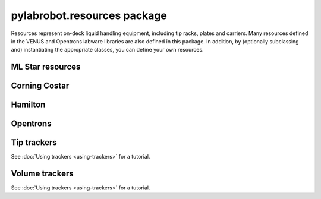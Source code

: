 ﻿.. currentmodule:: pylabrobot

pylabrobot.resources package
============================

Resources represent on-deck liquid handling equipment, including tip racks, plates and carriers. Many resources defined in the VENUS and Opentrons labware libraries are also defined in this package. In addition, by (optionally subclassing and) instantiating the appropriate classes, you can define your own resources.

.. autosummary::
  :toctree: _autosummary
  :nosignatures:
  :recursive:

    pylabrobot.resources
    pylabrobot.resources.Coordinate
    pylabrobot.resources.Deck
    pylabrobot.resources.ItemizedResource
    pylabrobot.resources.create_equally_spaced
    pylabrobot.resources.Lid
    pylabrobot.resources.Resource
    pylabrobot.resources.ResourceStack
    pylabrobot.resources.TipRack
    pylabrobot.resources.Plate
    pylabrobot.resources.Carrier
    pylabrobot.resources.tip.Tip
    pylabrobot.resources.TipCarrier
    pylabrobot.resources.PlateCarrier


ML Star resources
-----------------

.. autosummary::
  :toctree: _autosummary
  :nosignatures:
  :recursive:

    pylabrobot.resources.ml_star
    pylabrobot.resources.ml_star.tip_creators
    pylabrobot.resources.ml_star.tip_racks
    pylabrobot.resources.ml_star.tip_carriers
    pylabrobot.resources.ml_star.plate_carriers


Corning Costar
--------------

.. autosummary::
  :toctree: _autosummary
  :nosignatures:
  :recursive:

    pylabrobot.resources.corning_costar.plates


Hamilton
--------

.. autosummary::
  :toctree: _autosummary
  :nosignatures:
  :recursive:

    pylabrobot.resources.hamilton
    pylabrobot.resources.hamilton.hamilton_decks.HamiltonDeck
    pylabrobot.resources.hamilton.STARDeck
    pylabrobot.resources.hamilton.STARLetDeck


Opentrons
---------

.. autosummary::
  :toctree: _autosummary
  :nosignatures:
  :recursive:

    pylabrobot.resources.opentrons
    pylabrobot.resources.opentrons.load
    pylabrobot.resources.opentrons.tip_racks
    pylabrobot.resources.opentrons.plates


Tip trackers
------------

See :doc:`Using trackers <using-trackers>` for a tutorial.

.. autosummary::
  :toctree: _autosummary
  :nosignatures:
  :recursive:

  pylabrobot.resources.no_tip_tracking
  pylabrobot.resources.set_tip_tracking
  pylabrobot.resources.tip_tracker.TipTracker
  pylabrobot.resources.tip_tracker.SpotTipTracker


Volume trackers
---------------

See :doc:`Using trackers <using-trackers>` for a tutorial.

.. autosummary::
  :toctree: _autosummary
  :nosignatures:
  :recursive:

  pylabrobot.resources.no_volume_tracking
  pylabrobot.resources.set_volume_tracking
  pylabrobot.resources.volume_tracker.VolumeTracker
  pylabrobot.resources.volume_tracker.TipVolumeTracker
  pylabrobot.resources.volume_tracker.WellVolumeTracker
